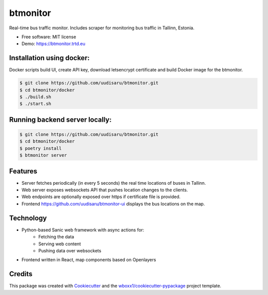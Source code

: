=========
btmonitor
=========


.. image:: https://img.shields.io/travis/uudisaru/btmonitor.svg
        :target: https://travis-ci.org/uudisaru/btmonitor

.. image:: https://ci.appveyor.com/api/projects/status/uudisaru/branch/master?svg=true
    :target: https://ci.appveyor.com/project/uudisaru/btmonitor/branch/master
    :alt: Build status on Appveyor



Real-time bus traffic monitor. Includes scraper for monitoring bus traffic in Tallinn, Estonia.


* Free software: MIT license

* Demo: https://btmonitor.trtd.eu


Installation using docker:
--------------------------

Docker scripts build UI, create API key, download letsencrypt certificate and build Docker image for the btmonitor.

.. code-block:: console

    $ git clone https://github.com/uudisaru/btmonitor.git
    $ cd btmonitor/docker
    $ ./build.sh
    $ ./start.sh


Running backend server locally:
-------------------------------

.. code-block:: console

    $ git clone https://github.com/uudisaru/btmonitor.git
    $ cd btmonitor/docker
    $ poetry install
    $ btmonitor server

Features
--------

* Server fetches periodically (in every 5 seconds) the real time locations of buses in Tallinn.
* Web server exposes websockets API that pushes location changes to the clients.
* Web endpoints are optionally exposed over https if certificate file is provided.
* Frontend https://github.com/uudisaru/btmonitor-ui displays the bus locations on the map.

Technology
----------

* Python-based Sanic web framework with async actions for:
    * Fetching the data
    * Serving web content
    * Pushing data over websockets
* Frontend written in React, map components based on Openlayers


Credits
-------

This package was created with Cookiecutter_ and the `wboxx1/cookiecutter-pypackage`_ project template.

.. _Cookiecutter: https://github.com/audreyr/cookiecutter
.. _`wboxx1/cookiecutter-pypackage`: https://github.com/wboxx1/cookiecutter-pypackage-poetry
